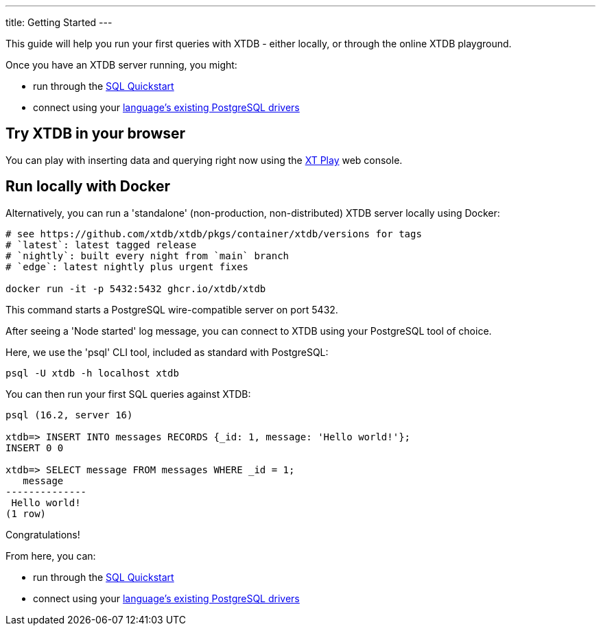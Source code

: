 ---
title: Getting Started
---

This guide will help you run your first queries with XTDB - either locally, or through the online XTDB playground.

Once you have an XTDB server running, you might:

* run through the link:/tutorials/sql-overview[SQL Quickstart]
* connect using your link:/drivers[language's existing PostgreSQL drivers]

== Try XTDB in your browser

You can play with inserting data and querying right now using the https://play.xtdb.com[XT Play^] web console.

== Run locally with Docker

Alternatively, you can run a 'standalone' (non-production, non-distributed) XTDB server locally using Docker:

[source,bash]
----
# see https://github.com/xtdb/xtdb/pkgs/container/xtdb/versions for tags
# `latest`: latest tagged release
# `nightly`: built every night from `main` branch
# `edge`: latest nightly plus urgent fixes

docker run -it -p 5432:5432 ghcr.io/xtdb/xtdb
----

This command starts a PostgreSQL wire-compatible server on port 5432.

After seeing a 'Node started' log message, you can connect to XTDB using your PostgreSQL tool of choice.

Here, we use the 'psql' CLI tool, included as standard with PostgreSQL:

[source,bash]
----
psql -U xtdb -h localhost xtdb
----

You can then run your first SQL queries against XTDB:

[source,text]
----
psql (16.2, server 16)

xtdb=> INSERT INTO messages RECORDS {_id: 1, message: 'Hello world!'};
INSERT 0 0

xtdb=> SELECT message FROM messages WHERE _id = 1;
   message
--------------
 Hello world!
(1 row)
----

Congratulations!

From here, you can:

* run through the link:/tutorials/sql-overview[SQL Quickstart]
* connect using your link:/drivers[language's existing PostgreSQL drivers]
